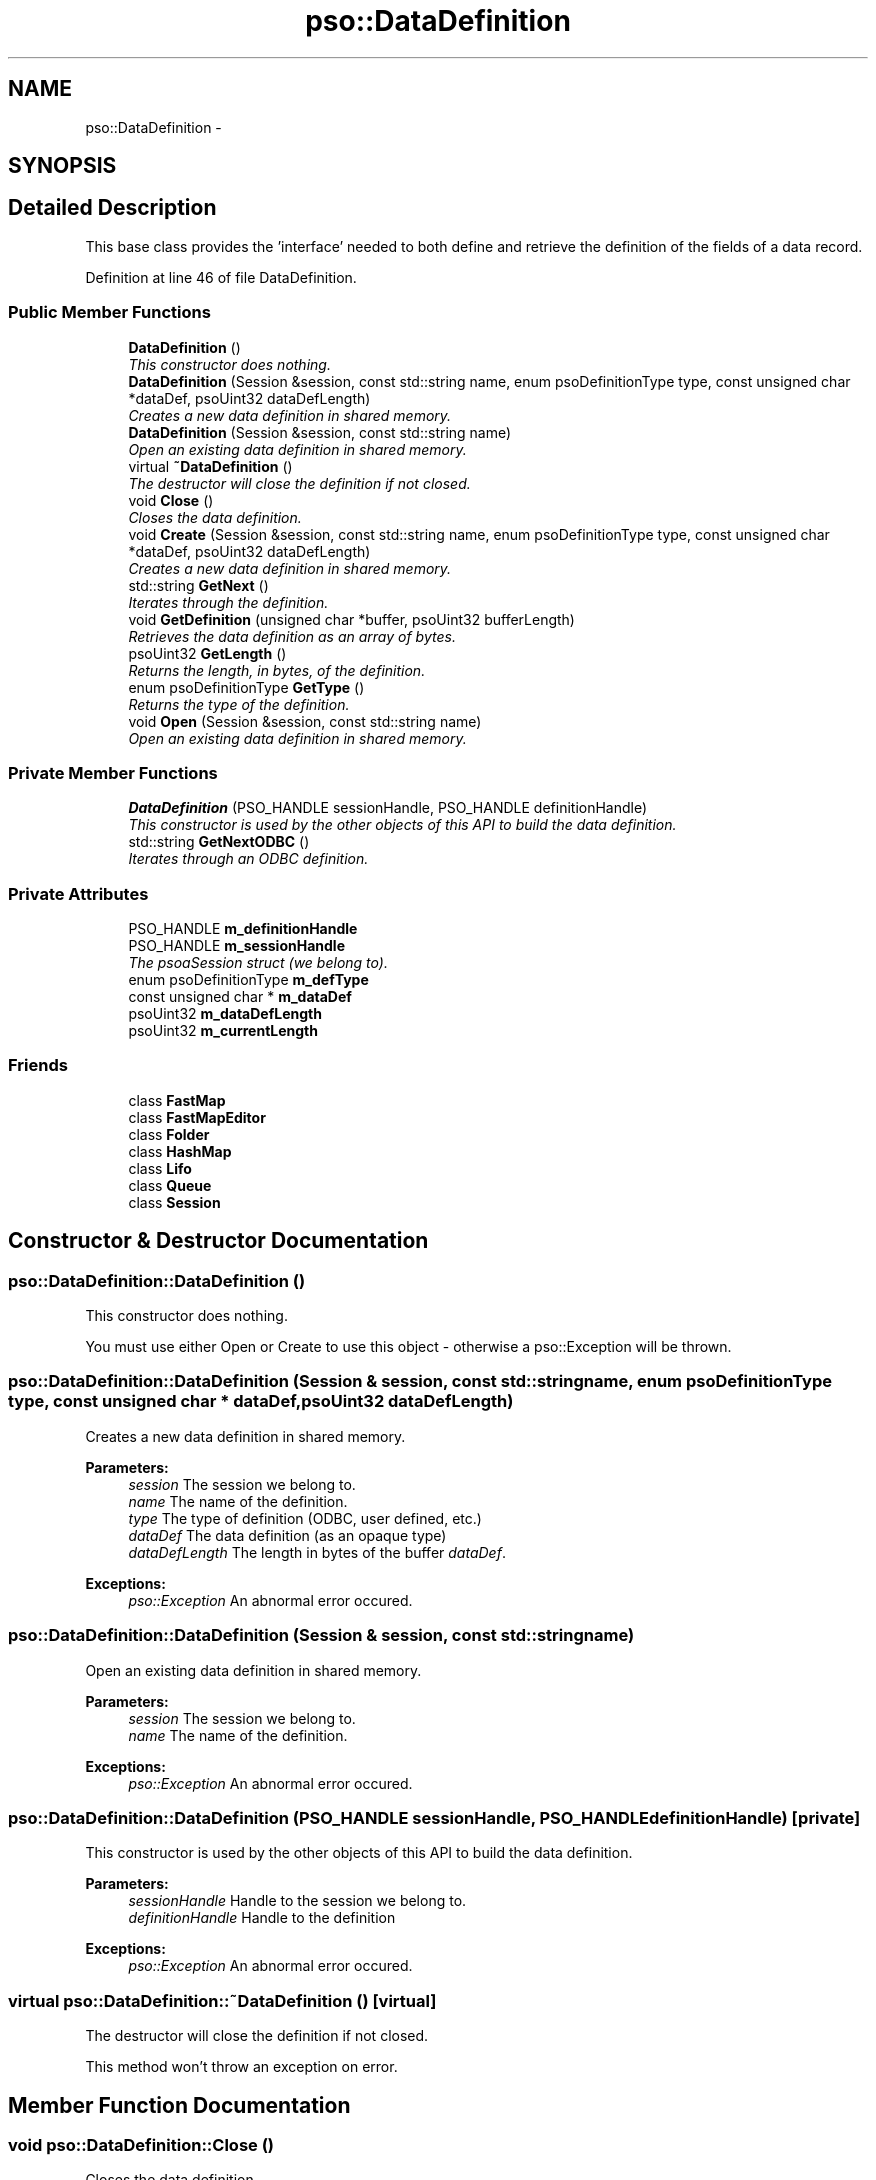 .TH "pso::DataDefinition" 3 "23 Apr 2009" "Version 0.5.0" "Photon C++ API" \" -*- nroff -*-
.ad l
.nh
.SH NAME
pso::DataDefinition \- 
.SH SYNOPSIS
.br
.PP
.SH "Detailed Description"
.PP 
This base class provides the 'interface' needed to both define and retrieve the definition of the fields of a data record. 
.PP
Definition at line 46 of file DataDefinition.
.SS "Public Member Functions"

.in +1c
.ti -1c
.RI "\fBDataDefinition\fP ()"
.br
.RI "\fIThis constructor does nothing. \fP"
.ti -1c
.RI "\fBDataDefinition\fP (Session &session, const std::string name, enum psoDefinitionType type, const unsigned char *dataDef, psoUint32 dataDefLength)"
.br
.RI "\fICreates a new data definition in shared memory. \fP"
.ti -1c
.RI "\fBDataDefinition\fP (Session &session, const std::string name)"
.br
.RI "\fIOpen an existing data definition in shared memory. \fP"
.ti -1c
.RI "virtual \fB~DataDefinition\fP ()"
.br
.RI "\fIThe destructor will close the definition if not closed. \fP"
.ti -1c
.RI "void \fBClose\fP ()"
.br
.RI "\fICloses the data definition. \fP"
.ti -1c
.RI "void \fBCreate\fP (Session &session, const std::string name, enum psoDefinitionType type, const unsigned char *dataDef, psoUint32 dataDefLength)"
.br
.RI "\fICreates a new data definition in shared memory. \fP"
.ti -1c
.RI "std::string \fBGetNext\fP ()"
.br
.RI "\fIIterates through the definition. \fP"
.ti -1c
.RI "void \fBGetDefinition\fP (unsigned char *buffer, psoUint32 bufferLength)"
.br
.RI "\fIRetrieves the data definition as an array of bytes. \fP"
.ti -1c
.RI "psoUint32 \fBGetLength\fP ()"
.br
.RI "\fIReturns the length, in bytes, of the definition. \fP"
.ti -1c
.RI "enum psoDefinitionType \fBGetType\fP ()"
.br
.RI "\fIReturns the type of the definition. \fP"
.ti -1c
.RI "void \fBOpen\fP (Session &session, const std::string name)"
.br
.RI "\fIOpen an existing data definition in shared memory. \fP"
.in -1c
.SS "Private Member Functions"

.in +1c
.ti -1c
.RI "\fBDataDefinition\fP (PSO_HANDLE sessionHandle, PSO_HANDLE definitionHandle)"
.br
.RI "\fIThis constructor is used by the other objects of this API to build the data definition. \fP"
.ti -1c
.RI "std::string \fBGetNextODBC\fP ()"
.br
.RI "\fIIterates through an ODBC definition. \fP"
.in -1c
.SS "Private Attributes"

.in +1c
.ti -1c
.RI "PSO_HANDLE \fBm_definitionHandle\fP"
.br
.ti -1c
.RI "PSO_HANDLE \fBm_sessionHandle\fP"
.br
.RI "\fIThe psoaSession struct (we belong to). \fP"
.ti -1c
.RI "enum psoDefinitionType \fBm_defType\fP"
.br
.ti -1c
.RI "const unsigned char * \fBm_dataDef\fP"
.br
.ti -1c
.RI "psoUint32 \fBm_dataDefLength\fP"
.br
.ti -1c
.RI "psoUint32 \fBm_currentLength\fP"
.br
.in -1c
.SS "Friends"

.in +1c
.ti -1c
.RI "class \fBFastMap\fP"
.br
.ti -1c
.RI "class \fBFastMapEditor\fP"
.br
.ti -1c
.RI "class \fBFolder\fP"
.br
.ti -1c
.RI "class \fBHashMap\fP"
.br
.ti -1c
.RI "class \fBLifo\fP"
.br
.ti -1c
.RI "class \fBQueue\fP"
.br
.ti -1c
.RI "class \fBSession\fP"
.br
.in -1c
.SH "Constructor & Destructor Documentation"
.PP 
.SS "pso::DataDefinition::DataDefinition ()"
.PP
This constructor does nothing. 
.PP
You must use either Open or Create to use this object - otherwise a pso::Exception will be thrown. 
.SS "pso::DataDefinition::DataDefinition (Session & session, const std::string name, enum psoDefinitionType type, const unsigned char * dataDef, psoUint32 dataDefLength)"
.PP
Creates a new data definition in shared memory. 
.PP
\fBParameters:\fP
.RS 4
\fIsession\fP The session we belong to. 
.br
\fIname\fP The name of the definition. 
.br
\fItype\fP The type of definition (ODBC, user defined, etc.) 
.br
\fIdataDef\fP The data definition (as an opaque type) 
.br
\fIdataDefLength\fP The length in bytes of the buffer \fIdataDef\fP.
.RE
.PP
\fBExceptions:\fP
.RS 4
\fIpso::Exception\fP An abnormal error occured. 
.RE
.PP

.SS "pso::DataDefinition::DataDefinition (Session & session, const std::string name)"
.PP
Open an existing data definition in shared memory. 
.PP
\fBParameters:\fP
.RS 4
\fIsession\fP The session we belong to. 
.br
\fIname\fP The name of the definition.
.RE
.PP
\fBExceptions:\fP
.RS 4
\fIpso::Exception\fP An abnormal error occured. 
.RE
.PP

.SS "pso::DataDefinition::DataDefinition (PSO_HANDLE sessionHandle, PSO_HANDLE definitionHandle)\fC [private]\fP"
.PP
This constructor is used by the other objects of this API to build the data definition. 
.PP
\fBParameters:\fP
.RS 4
\fIsessionHandle\fP Handle to the session we belong to. 
.br
\fIdefinitionHandle\fP Handle to the definition
.RE
.PP
\fBExceptions:\fP
.RS 4
\fIpso::Exception\fP An abnormal error occured. 
.RE
.PP

.SS "virtual pso::DataDefinition::~DataDefinition ()\fC [virtual]\fP"
.PP
The destructor will close the definition if not closed. 
.PP
This method won't throw an exception on error. 
.SH "Member Function Documentation"
.PP 
.SS "void pso::DataDefinition::Close ()"
.PP
Closes the data definition. 
.PP
This function terminates the current access to the data definition. The definition itself is left untouched in shared memory.
.PP
\fBExceptions:\fP
.RS 4
\fIpso::Exception\fP An abnormal error occured. 
.RE
.PP

.SS "void pso::DataDefinition::Create (Session & session, const std::string name, enum psoDefinitionType type, const unsigned char * dataDef, psoUint32 dataDefLength)"
.PP
Creates a new data definition in shared memory. 
.PP
\fBParameters:\fP
.RS 4
\fIsession\fP The session we belong to. 
.br
\fIname\fP The name of the definition. 
.br
\fItype\fP The type of definition (ODBC, user defined, etc.) 
.br
\fIdataDef\fP The data definition (as an opaque type) 
.br
\fIdataDefLength\fP The length in bytes of the buffer \fIdataDef\fP.
.RE
.PP
\fBExceptions:\fP
.RS 4
\fIpso::Exception\fP An abnormal error occured. 
.RE
.PP

.SS "std::string pso::DataDefinition::GetNext ()"
.PP
Iterates through the definition. 
.PP
\fBReturns:\fP
.RS 4
A formatted string containing the information on an item of the definition.
.RE
.PP
\fBExceptions:\fP
.RS 4
\fIpso::Exception\fP An abnormal error occured. 
.RE
.PP

.SS "void pso::DataDefinition::GetDefinition (unsigned char * buffer, psoUint32 bufferLength)"
.PP
Retrieves the data definition as an array of bytes. 
.PP
\fBParameters:\fP
.RS 4
\fIbuffer\fP A buffer to copy the data definition. 
.br
\fIbufferLength\fP The length in bytes of \fIbuffer\fP.
.RE
.PP
\fBExceptions:\fP
.RS 4
\fIpso::Exception\fP An abnormal error occured. 
.RE
.PP

.SS "psoUint32 pso::DataDefinition::GetLength ()"
.PP
Returns the length, in bytes, of the definition. 
.PP
This function can be used to determine the length of the buffer that must be allocated for GetDefinition().
.PP
\fBReturns:\fP
.RS 4
The length, in bytes, of the definition
.RE
.PP
\fBExceptions:\fP
.RS 4
\fIpso::Exception\fP An abnormal error occured. 
.RE
.PP

.SS "enum psoDefinitionType pso::DataDefinition::GetType ()"
.PP
Returns the type of the definition. 
.PP
\fBReturns:\fP
.RS 4
The type of the definition.
.RE
.PP
\fBExceptions:\fP
.RS 4
\fIpso::Exception\fP An abnormal error occured. 
.RE
.PP

.SS "void pso::DataDefinition::Open (Session & session, const std::string name)"
.PP
Open an existing data definition in shared memory. 
.PP
\fBParameters:\fP
.RS 4
\fIsession\fP The session we belong to. 
.br
\fIname\fP The name of the definition.
.RE
.PP
\fBExceptions:\fP
.RS 4
\fIpso::Exception\fP An abnormal error occured. 
.RE
.PP

.SS "std::string pso::DataDefinition::GetNextODBC ()\fC [private]\fP"
.PP
Iterates through an ODBC definition. 
.PP
\fBReturns:\fP
.RS 4
A formatted string containing the information on an item of the definition.
.RE
.PP
\fBExceptions:\fP
.RS 4
\fIpso::Exception\fP An abnormal error occured. 
.RE
.PP

.SH "Friends And Related Function Documentation"
.PP 
.SS "friend class FastMap\fC [friend]\fP"
.PP
Definition at line 198 of file DataDefinition.
.SS "friend class FastMapEditor\fC [friend]\fP"
.PP
Definition at line 199 of file DataDefinition.
.SS "friend class Folder\fC [friend]\fP"
.PP
Definition at line 200 of file DataDefinition.
.SS "friend class HashMap\fC [friend]\fP"
.PP
Definition at line 201 of file DataDefinition.
.SS "friend class Lifo\fC [friend]\fP"
.PP
Definition at line 202 of file DataDefinition.
.SS "friend class Queue\fC [friend]\fP"
.PP
Definition at line 203 of file DataDefinition.
.SS "friend class Session\fC [friend]\fP"
.PP
Definition at line 204 of file DataDefinition.
.SH "Member Data Documentation"
.PP 
.SS "PSO_HANDLE \fBpso::DataDefinition::m_definitionHandle\fP\fC [private]\fP"
.PP
Definition at line 188 of file DataDefinition.
.SS "PSO_HANDLE \fBpso::DataDefinition::m_sessionHandle\fP\fC [private]\fP"
.PP
The psoaSession struct (we belong to). 
.PP
Definition at line 191 of file DataDefinition.
.SS "enum psoDefinitionType \fBpso::DataDefinition::m_defType\fP\fC [private]\fP"
.PP
Definition at line 193 of file DataDefinition.
.SS "const unsigned char* \fBpso::DataDefinition::m_dataDef\fP\fC [private]\fP"
.PP
Definition at line 194 of file DataDefinition.
.SS "psoUint32 \fBpso::DataDefinition::m_dataDefLength\fP\fC [private]\fP"
.PP
Definition at line 195 of file DataDefinition.
.SS "psoUint32 \fBpso::DataDefinition::m_currentLength\fP\fC [private]\fP"
.PP
Definition at line 196 of file DataDefinition.

.SH "Author"
.PP 
Generated automatically by Doxygen for Photon C++ API from the source code.
